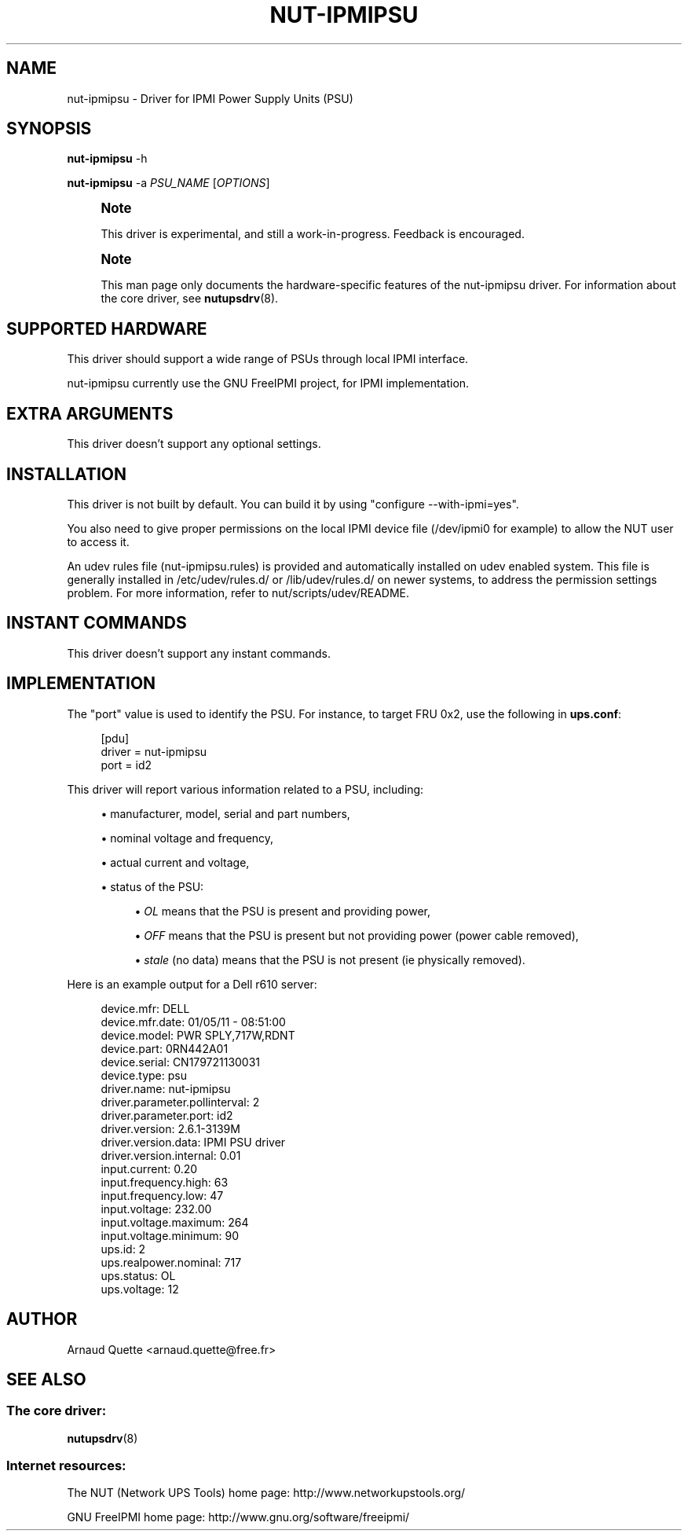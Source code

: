'\" t
.\"     Title: nut-ipmipsu
.\"    Author: [see the "AUTHOR" section]
.\" Generator: DocBook XSL Stylesheets v1.78.1 <http://docbook.sf.net/>
.\"      Date: 04/17/2015
.\"    Manual: NUT Manual
.\"    Source: Network UPS Tools 2.7.3
.\"  Language: English
.\"
.TH "NUT\-IPMIPSU" "8" "04/17/2015" "Network UPS Tools 2\&.7\&.3" "NUT Manual"
.\" -----------------------------------------------------------------
.\" * Define some portability stuff
.\" -----------------------------------------------------------------
.\" ~~~~~~~~~~~~~~~~~~~~~~~~~~~~~~~~~~~~~~~~~~~~~~~~~~~~~~~~~~~~~~~~~
.\" http://bugs.debian.org/507673
.\" http://lists.gnu.org/archive/html/groff/2009-02/msg00013.html
.\" ~~~~~~~~~~~~~~~~~~~~~~~~~~~~~~~~~~~~~~~~~~~~~~~~~~~~~~~~~~~~~~~~~
.ie \n(.g .ds Aq \(aq
.el       .ds Aq '
.\" -----------------------------------------------------------------
.\" * set default formatting
.\" -----------------------------------------------------------------
.\" disable hyphenation
.nh
.\" disable justification (adjust text to left margin only)
.ad l
.\" -----------------------------------------------------------------
.\" * MAIN CONTENT STARTS HERE *
.\" -----------------------------------------------------------------
.SH "NAME"
nut-ipmipsu \- Driver for IPMI Power Supply Units (PSU)
.SH "SYNOPSIS"
.sp
\fBnut\-ipmipsu\fR \-h
.sp
\fBnut\-ipmipsu\fR \-a \fIPSU_NAME\fR [\fIOPTIONS\fR]
.if n \{\
.sp
.\}
.RS 4
.it 1 an-trap
.nr an-no-space-flag 1
.nr an-break-flag 1
.br
.ps +1
\fBNote\fR
.ps -1
.br
.sp
This driver is experimental, and still a work\-in\-progress\&. Feedback is encouraged\&.
.sp .5v
.RE
.if n \{\
.sp
.\}
.RS 4
.it 1 an-trap
.nr an-no-space-flag 1
.nr an-break-flag 1
.br
.ps +1
\fBNote\fR
.ps -1
.br
.sp
This man page only documents the hardware\-specific features of the nut\-ipmipsu driver\&. For information about the core driver, see \fBnutupsdrv\fR(8)\&.
.sp .5v
.RE
.SH "SUPPORTED HARDWARE"
.sp
This driver should support a wide range of PSUs through local IPMI interface\&.
.sp
nut\-ipmipsu currently use the GNU FreeIPMI project, for IPMI implementation\&.
.SH "EXTRA ARGUMENTS"
.sp
This driver doesn\(cqt support any optional settings\&.
.SH "INSTALLATION"
.sp
This driver is not built by default\&. You can build it by using "configure \-\-with\-ipmi=yes"\&.
.sp
You also need to give proper permissions on the local IPMI device file (/dev/ipmi0 for example) to allow the NUT user to access it\&.
.sp
An udev rules file (nut\-ipmipsu\&.rules) is provided and automatically installed on udev enabled system\&. This file is generally installed in /etc/udev/rules\&.d/ or /lib/udev/rules\&.d/ on newer systems, to address the permission settings problem\&. For more information, refer to nut/scripts/udev/README\&.
.SH "INSTANT COMMANDS"
.sp
This driver doesn\(cqt support any instant commands\&.
.SH "IMPLEMENTATION"
.sp
The "port" value is used to identify the PSU\&. For instance, to target FRU 0x2, use the following in \fBups\&.conf\fR:
.sp
.if n \{\
.RS 4
.\}
.nf
[pdu]
        driver = nut\-ipmipsu
        port = id2
.fi
.if n \{\
.RE
.\}
.sp
This driver will report various information related to a PSU, including:
.sp
.RS 4
.ie n \{\
\h'-04'\(bu\h'+03'\c
.\}
.el \{\
.sp -1
.IP \(bu 2.3
.\}
manufacturer, model, serial and part numbers,
.RE
.sp
.RS 4
.ie n \{\
\h'-04'\(bu\h'+03'\c
.\}
.el \{\
.sp -1
.IP \(bu 2.3
.\}
nominal voltage and frequency,
.RE
.sp
.RS 4
.ie n \{\
\h'-04'\(bu\h'+03'\c
.\}
.el \{\
.sp -1
.IP \(bu 2.3
.\}
actual current and voltage,
.RE
.sp
.RS 4
.ie n \{\
\h'-04'\(bu\h'+03'\c
.\}
.el \{\
.sp -1
.IP \(bu 2.3
.\}
status of the PSU:
.sp
.RS 4
.ie n \{\
\h'-04'\(bu\h'+03'\c
.\}
.el \{\
.sp -1
.IP \(bu 2.3
.\}
\fIOL\fR
means that the PSU is present and providing power,
.RE
.sp
.RS 4
.ie n \{\
\h'-04'\(bu\h'+03'\c
.\}
.el \{\
.sp -1
.IP \(bu 2.3
.\}
\fIOFF\fR
means that the PSU is present but not providing power (power cable removed),
.RE
.sp
.RS 4
.ie n \{\
\h'-04'\(bu\h'+03'\c
.\}
.el \{\
.sp -1
.IP \(bu 2.3
.\}
\fIstale\fR
(no data) means that the PSU is not present (ie physically removed)\&.
.RE
.RE
.sp
Here is an example output for a Dell r610 server:
.sp
.if n \{\
.RS 4
.\}
.nf
device\&.mfr: DELL
device\&.mfr\&.date: 01/05/11 \- 08:51:00
device\&.model: PWR SPLY,717W,RDNT
device\&.part: 0RN442A01
device\&.serial: CN179721130031
device\&.type: psu
driver\&.name: nut\-ipmipsu
driver\&.parameter\&.pollinterval: 2
driver\&.parameter\&.port: id2
driver\&.version: 2\&.6\&.1\-3139M
driver\&.version\&.data: IPMI PSU driver
driver\&.version\&.internal: 0\&.01
input\&.current: 0\&.20
input\&.frequency\&.high: 63
input\&.frequency\&.low: 47
input\&.voltage: 232\&.00
input\&.voltage\&.maximum: 264
input\&.voltage\&.minimum: 90
ups\&.id: 2
ups\&.realpower\&.nominal: 717
ups\&.status: OL
ups\&.voltage: 12
.fi
.if n \{\
.RE
.\}
.SH "AUTHOR"
.sp
Arnaud Quette <arnaud\&.quette@free\&.fr>
.SH "SEE ALSO"
.SS "The core driver:"
.sp
\fBnutupsdrv\fR(8)
.SS "Internet resources:"
.sp
The NUT (Network UPS Tools) home page: http://www\&.networkupstools\&.org/
.sp
GNU FreeIPMI home page: http://www\&.gnu\&.org/software/freeipmi/
